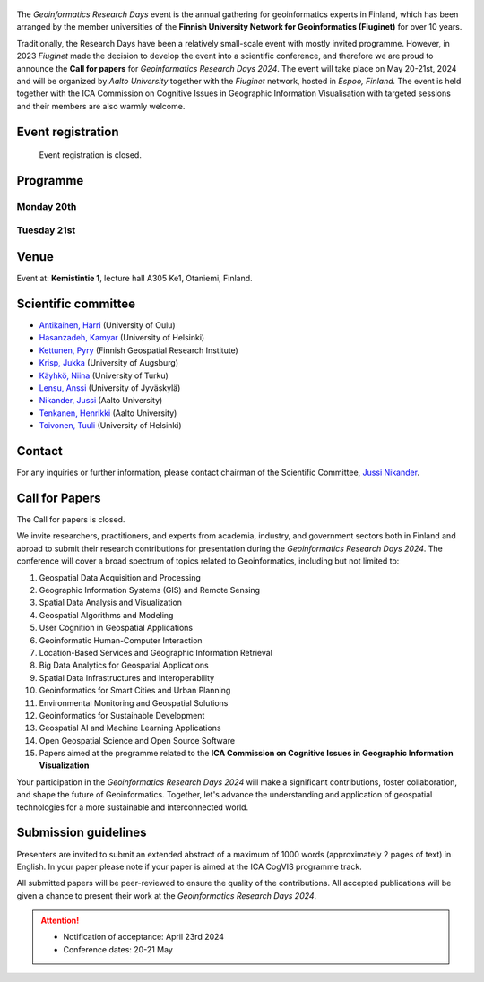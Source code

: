 .. figure:: _static/banner_logos.png


The *Geoinformatics Research Days* event is the annual gathering for geoinformatics experts in Finland, 
which has been arranged by the member universities of the 
**Finnish University Network for Geoinformatics (Fiuginet)** for over 10 years.

Traditionally, the Research Days have been a relatively small-scale event with mostly invited programme. 
However, in 2023 *Fiuginet* made the decision to develop the event into a scientific conference, and therefore 
we are proud to announce the **Call for papers** for *Geoinformatics Research Days 2024*. 
The event will take place on May 20-21st, 2024 and will be organized by *Aalto University* together with the *Fiuginet* network, 
hosted in *Espoo, Finland.* The event is held together with the ICA Commission on Cognitive Issues in Geographic Information 
Visualisation with targeted sessions and their members are also warmly welcome.

Event registration
====================

  Event registration is closed.

Programme
============

Monday 20th
------------

.. raw:: html 

    <div>
        
        <style>
            table, th, td {
                border: 1px solid black;
                border-collapse: collapse;}
        </style>


        <table style="width:100%">
            <tr>
            <th>Time</th>
            <th aligns="center">Details</th>
            </tr><ul>

            <tr>
            <td>09:00 <br> 09:30</td>
            <td>
                <ul>
                    <p>Morning coffee</p>
                
                </ul></ul>
            </td>
            </tr>

            <tr>
            <td>09:30 <br> 09:40</td>
            <td>
                <ul>
                    <p>Welcome</p>

                </ul>
            </td>
            </tr>

            <tr>
            <td>09:40 <br> 11:30</td>
            <td>
                <ul>
                    <p><b><u>Keynote presentations </u></b></p>
                    <p><b> (Chair: Niina Käyhkö)</b></p>

                <ul>

                    <li><b>9:40 - 10:35: </b>Quantitative conservation geography: relevant data, methods and emerging technologies - Prof. Enrico Di Minin, University of Helsinki</li>                
                    
                    <li><b>10:35 - 11:30: </b>Mapping challanges and opportunities towards sustainable food future - Prof. Matti Kummu, Aalto University </li>
                
                </ul>
                </ul>
                
            </td>
            </tr>

            <tr>
            <td>11:30 <br> 12:45</td>
            <td>
                <ul>
                    <p>Lunch</p>

                </ul>
            </td>
            </tr>

            <tr>
            <td>12:45 <br> 13:00</td>
            <td>
                <ul>
                    <p><u><b>Session 1: Geospatial approaches to spatial mobility, accessibility and exposure</u></b></p>
                    <p><b> (Chair: Henrikki Tenkanen)</b></p>

                <ul>

                    <li><b>12:45 - 13:05</b> Access to green travel in Europe - Comparison across 43 large cities <br><i>(Klein, R., E. Willberg, C. Fink, R. Heinonen, S. Korpilo & T. Toivonen)</i><br></li>

                    <li><b>13:05 - 13:25</b> Near Real-Time Measures of Interregional Mobility Restrictions on COVID-19 Transmission. <br><i>(Cesar Marin Flores, Jesus Berrios, Bernardo Gutierrez, Loreto Bravo and Leo Ferres)</i><br></li>

                    <li><b>13:25 - 13:45</b> Traffic state estimation using crowd-sourced trajectory data in low- and middle-income cities<br><i>(Subhrasankha Dey)</i><br></li>

                    <li><b>13:45 - 14:05</b> Revealing Uncertainties in Noise Modelling <br><i>(Zulfa Nuraini Afifah)</i><br></li>

                </ul>
            </td>
            </tr>


            <tr>
            <td>14:05 <br> 14:30</td>
            <td>
                <ul>
                    <p>Coffee break </p>

            </td>
            </tr>


            <tr>
            <td>14:30 <br> 15:50</td>
            <td>
                <ul>
                    <p><u><b>Session 2: ICA CogVis Commission</u></b></p>
                    <p><b> (Chair: Jukka Krisp)</b></p>

                <ul>

                    <li><b>14:00 - 14:20</b> The International Cartographic Association Commission on Cognitive Issues in Geographic Information Visualisation <br><i>(Pyry Kettunen, Tumasch Reichenbacher, Hua Liao and Petr Kubíček)</i><br></li>

                    <li><b>14:20 - 14:40</b> The International Cartographic Association Commission on the User Experience: Activities, Outcomes, and Research Agenda <br><i>(Robert Roth)</i><br></li>

                    <li><b>14:40 - 15:00</b> Emerging Cartographic Research Challenges in GeoAI <br><i>(Anthony Robinson, Arzu Çöltekin, Amy Griffin and Florian Ledermann)</i><br></li>

                    <li><b>15:00 - 15:20</b> Map-reading effects of white and green as dominant background colour in a topographic map <br><i>(Pyry Kettunen)</i><br></li>

                </ul>
            </td>
            </tr>

            <tr>
            <td>15:50 <br> 16:00</td>
            <td>
                <ul>
                    <p>Closing of the first day </p>

            </td>
            </tr>
            
        </table>

    </div>


Tuesday 21st 
--------------

.. raw:: html 

    <div>
        
        <style>
            table, th, td {
                border: 1px solid black;
                border-collapse: collapse;}
        </style>


        <table style="width:100%">
            <tr>
            <th>Time</th>
            <th aligns="center">Details</th>
            </tr><ul>

            <tr>
            <td>09:30 <br> 10:00</td>
            <td>
                <ul>
                    <p>Morning coffee</p>
                
                </ul></ul>
            </td>
            </tr>

            <tr>
            <td>10:00 </td>
            <td>
                <ul>
                    <p>Welcome</p>

                </ul>
            </td>
            </tr>

            <tr>
            <td>10:00 <br> 10:45</td>
            <td>
                <ul>
                    <p><b><u>GeoSPA Talks Keynote</u> <br>(Chair: Kamyar Hasanzadeh)</b></p>

                <ul>
                <li>Place Representation and Place Communication: A Challenge for Geographical Information Science - Prof. Franz-Benjamin Mocnik, University of Salzburg</li>        
                </ul>
                </ul>
                
            </td>
            </tr>


            <tr>
            <td>10:45 <br> 11:45</td>
            <td>
                <ul>
                    <p><b>Panel discussion on GeoAI: Prospects and challenges of AI in GIScience and Earth Observation</b></p>
                    <p><b> (Chair: Henrikki Tenkanen)</b></p>

                <ul>
                    <p><b>Panelists:</b><br></p>

                    <li>Laura Ruotsalainen, University of Helsinki<br></li>
                    <li>Lingli Zhu, National Land Survey<br></li>
                    <li>Christoph Fink, University of Vienna<br></li>
                    
                </ul>


                </ul>
                
            </td>
            </tr>


            <tr>
            <td>11:45 <br> 12:00</td>
            <td>
                <ul>
                    <p><b>Latest news from Geoportti</b></p>
                    <p>Kylli Ek, CSC</p>
                </ul>
                
            </td>
            </tr>

            <tr>
            <td>12:00 <br> 13:15</td>
            <td>
                <ul>
                    <p>Lunch</p>

                </ul>
            </td>
            </tr>

            <tr>
            <td>13:15 <br> 14:55</td>
            <td>
                <ul>
                    <p><u><b>Session 4: GeoAI and Machine learning approaches with spatial data</u></b></p>
                    <p><b> (Chair: TBC)</b></p>

                <ul>

                    <li><b>13:15 - 13:35</b> Geodata acquisition from unstructured texts – Introducing an open-source tool for geoparsing Finnish<br><i>(Tatu Leppämäki, Tuuli Toivonen and Tuomo Hiippala)</i><br></li>
 
                    <li><b>13:35 - 13:55</b> Integrating machine learning approaches for predicting heat stress: A case study of Glasgow city <br><i>(Newsha Modjrian and Rohinton Emmanuel)</i><br></li>

                    <li><b>13:55 - 14:15</b> Detection of water pans for cattle in agropastoral areas of Taita Taveta County in Kenya <br><i>(Pauline Ogola, Ian Ocholla, Petri Pellikka, Gretchen Gettel, Ilja Vuorinne and Janne Heiskanen) </i><br></li>

                    <li><b>14:15 - 14:35</b> Exploring high resolution aerial imagery and computer vision models for counting cattle in Kenyan rangelands <br><i>(Ian Ocholla, Petri Pellikka, Faith Karanja, Ilja Vuorinne, Tuomas) </i><br></li>

                    <li><b>14:35 - 14:55</b> Detecting a keystone species aspen in boreal forests using remote sensing <br><i>(Sonja Kivinen, Topi Tanhuanpää, Arto Viinikka, Janne Mäyrä, Sarita Keski-Saari, Anton Kuzmin, Pekka Hurskainen, Ida Palmroos, Pasi Korpelainen, Petteri Vihervaara and Timo Kumpula) </i><br></li>

                </ul>
            </td>
            </tr>


            <tr>
            <td>14:55 <br> 15:10</td>
            <td>
                <ul>
                    <p>Closing the conference </p>

            </td>
            </tr>
            
        </table>

    </div>



Venue
======

Event at: **Kemistintie 1**, lecture hall A305 Ke1, Otaniemi, Finland.

.. raw:: html
  <div>

  <hr>
  <iframe 
    src="https://www.google.com/maps/embed?pb=!1m18!1m12!1m3!1d1668.163181635516!2d24.823788721943302!3d60.18418286977455!2m3!1f0!2f0!3f0!3m2!1i1024!2i768!4f13.1!3m3!1m2!1s0x468df59322d928f5%3A0x22ff74ac329934e6!2sKemian%20tekniikka%2C%20Kemistintie%201%2C%2002150%20Espoo!5e0!3m2!1sen!2sfi!4v1713864053500!5m2!1sen!2sfi" 
    width="100%" 
    height="500" 
    style="border:0;" 
    allowfullscreen="" 
    loading="lazy" 
    referrerpolicy="no-referrer-when-downgrade">
  </iframe>
  <hr>

Scientific committee
====================

- `Antikainen, Harri <https://www.oulu.fi/en/researchers/harri-antikainen>`_ (University of Oulu)
- `Hasanzadeh, Kamyar <https://www.helsinki.fi/en/about-us/people/people-finder/kamyar-hasanzadeh-9481798>`_ (University of Helsinki)
- `Kettunen, Pyry <https://www.maanmittauslaitos.fi/en/research/contact-information/staff/pyry-kettunen>`_ (Finnish Geospatial Research Institute)
- `Krisp, Jukka <https://www.uni-augsburg.de/en/fakultaet/fai/geo/prof/geoagi/geoagi-team/j-krisp/>`_ (University of Augsburg)
- `Käyhkö, Niina <https://www.utu.fi/en/people/niina-kayhko>`_ (University of Turku)
- `Lensu, Anssi <https://www.jyu.fi/en/people/anssi-lensu>`_ (University of Jyväskylä)
- `Nikander, Jussi <https://www.aalto.fi/en/people/jussi-nikander>`_ (Aalto University)
- `Tenkanen, Henrikki <https://www.aalto.fi/en/people/henrikki-tenkanen>`_ (Aalto University)
- `Toivonen, Tuuli <https://www.helsinki.fi/en/about-us/people/people-finder/tuuli-toivonen-9016861>`_ (University of Helsinki)


Contact
===============

For any inquiries or further information, please contact chairman of the Scientific Committee, `Jussi Nikander <https://www.aalto.fi/en/people/jussi-nikander>`_.
  
Call for Papers
===============

The Call for papers is closed.

We invite researchers, practitioners, and experts from academia, industry, and government sectors both in 
Finland and abroad to submit their research contributions for presentation during the *Geoinformatics Research Days 2024*. 
The conference will cover a broad spectrum of topics related to Geoinformatics, including but not limited to:

1. Geospatial Data Acquisition and Processing
2. Geographic Information Systems (GIS) and Remote Sensing
3. Spatial Data Analysis and Visualization
4. Geospatial Algorithms and Modeling
5. User Cognition in Geospatial Applications
6. Geoinformatic Human-Computer Interaction
7. Location-Based Services and Geographic Information Retrieval
8. Big Data Analytics for Geospatial Applications
9. Spatial Data Infrastructures and Interoperability
10. Geoinformatics for Smart Cities and Urban Planning
11. Environmental Monitoring and Geospatial Solutions
12. Geoinformatics for Sustainable Development
13. Geospatial AI and Machine Learning Applications
14. Open Geospatial Science and Open Source Software
15. Papers aimed at the programme related to the **ICA Commission on Cognitive Issues in Geographic Information Visualization**

Your participation in the *Geoinformatics Research Days 2024* will make a significant contributions, foster collaboration,
and shape the future of Geoinformatics. Together, let's advance the understanding and application of geospatial technologies 
for a more sustainable and interconnected world.

Submission guidelines
======================

Presenters are invited to submit an extended abstract of a maximum of 1000 words (approximately 2 pages of text) in English. 
In your paper please note if your paper is aimed at the ICA CogVIS programme track. 

All submitted papers will be peer-reviewed to ensure the quality of the contributions. 
All accepted publications will be given a chance to present their work at the *Geoinformatics Research Days 2024*.


.. attention:: 
    - Notification of acceptance: April 23rd 2024
    - Conference dates: 20-21 May

.. - Abstract `Submission Opens <https://easychair.org/my/conference?conf=grd24>`_: January 30th, 2024
.. - Abstract submission deadline: March 8th 2024
.. - Notification of acceptance: April 23rd 2024


..
  .. toctree::
    :maxdepth: 2
    :caption: Contents:
    :hidden:


    Theme<tabs/theme>
    Partners<tabs/partners>
    Researchers and Students<tabs/researchers>
    Full schedule<tabs/schedule>
    Kick-off meeting<tabs/kick_off>
    Accomodation<tabs/accommodation>   
    Materials & Info<tabs/materials/index>











..
               Indices and tables
               ==================

               * :ref:`genindex`
               * :ref:`modindex`
               * :ref:`search`
